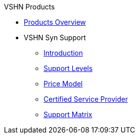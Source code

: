 .VSHN Products
* xref:index.adoc[Products Overview]

* VSHN Syn Support
** xref:vss_intro.adoc[Introduction]
** xref:vss_support_levels.adoc[Support Levels]
** xref:vss_price_model.adoc[Price Model]
** xref:vss_vcsp.adoc[Certified Service Provider]
** xref:vss_support_matrix.adoc[Support Matrix]